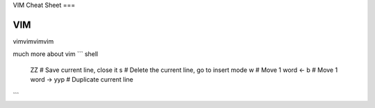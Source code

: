 VIM Cheat Sheet
===

.. _vim:

VIM
------------

vimvimvimvim


much more about vim
``` shell
    ZZ # Save current line, close it
    s # Delete the current line, go to insert mode
    w # Move 1 word <-
    b # Move 1 word ->
    yyp # Duplicate current line
```

.. autosummary::
   :toctree: generated

